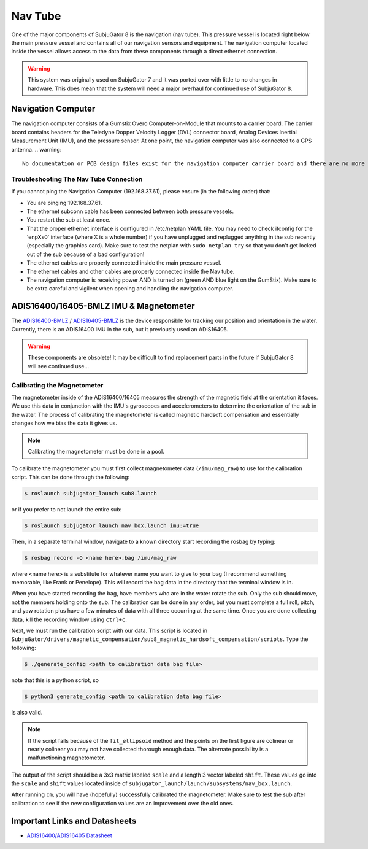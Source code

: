 ========
Nav Tube
========

One of the major components of SubjuGator 8 is the navigation (nav tube). This pressure vessel is located right below the main pressure vessel and contains all of our navigation sensors and equipment. The navigation computer located inside the vessel allows access to the data from these components through a direct ethernet connection.

.. warning::

     This system was originally used on SubjuGator 7 and it was ported over with little to no changes in hardware. This does mean that the system will need a major overhaul for continued use of SubjuGator 8.

Navigation Computer
===================

The navigation computer consists of a Gumstix Overo Computer-on-Module that mounts to a carrier board. The carrier board contains headers for the Teledyne Dopper Velocity Logger (DVL) connector board, Analog Devices Inertial Measurement Unit (IMU), and the pressure sensor. At one point, the navigation computer was also connected to a GPS antenna.
.. warning::

     No documentation or PCB design files exist for the navigation computer carrier board and there are no more functioning spare boards. Additionally, only the newer GumStix Overo COM boards are available to purchase (with a lead time of roughly 1 year) which may not be compatible with the current system. Be very careful when working inside of the navigation tube.

Troubleshooting The Nav Tube Connection
---------------------------------------

If you cannot ping the Navigation Computer (192.168.37.61), please ensure (in the following order) that:

* You are pinging 192.168.37.61.
* The ethernet subconn cable has been connected between both pressure vessels.
* You restart the sub at least once.
* That the proper ethernet interface is configured in /etc/netplan YAML file. You may need to check ifconfig for the 'enpXs0' interface (where X is a whole number) if you have unplugged and replugged anything in the sub recently (especially the graphics card). Make sure to test the netplan with ``sudo netplan try`` so that you don't get locked out of the sub because of a bad configuration!
* The ethernet cables are properly connected inside the main pressure vessel.
* The ethernet cables and other cables are properly connected inside the Nav tube.
* The navigation computer is receiving power AND is turned on (green AND blue light on the GumStix). Make sure to be extra careful and vigilent when opening and handling the navigation computer.

ADIS16400/16405-BMLZ IMU & Magnetometer
===========================================

The `ADIS16400-BMLZ <https://www.analog.com/en/products/adis16400.html#product-overview>`_ / `ADIS16405-BMLZ <https://www.analog.com/en/products/adis16405.html#product-overview>`_ is the device responsible for tracking our position and orientation in the water. Currently, there is an ADIS16400 IMU in the sub, but it previously used an ADIS16405.

.. warning::

    These components are obsolete! It may be difficult to find replacement parts in the future if SubjuGator 8 will see continued use...

Calibrating the Magnetometer
----------------------------

The magnetometer inside of the ADIS16400/16405 measures the strength of the magnetic field at the orientation it faces. We use this data in conjunction with the IMU's gyroscopes and accelerometers to determine the orientation of the sub in the water. The process of calibrating the magnetometer is called magnetic hardsoft compensation and essentially changes how we bias the data it gives us.

.. note::

    Calibrating the magnetometer must be done in a pool.

To calibrate the magnetometer you must first collect magnetometer data (``/imu/mag_raw``) to use for the calibration script. This can be done through the following:

.. code-block:: bash

   $ roslaunch subjugator_launch sub8.launch

or if you prefer to not launch the entire sub:

.. code-block:: bash

   $ roslaunch subjugator_launch nav_box.launch imu:=true

Then, in a separate terminal window, navigate to a known directory start recording the rosbag by typing:

.. code-block:: bash

   $ rosbag record -O <name here>.bag /imu/mag_raw

where <name here> is a substitute for whatever name you want to give to your bag (I recommend something memorable, like Frank or Penelope). This will record the bag data in the directory that the terminal window is in.

When you have started recording the bag, have members who are in the water rotate the sub. Only the sub should move, not the members holding onto the sub. The calibration can be done in any order, but you must complete a full roll, pitch, and yaw rotation plus have a few minutes of data with all three occurring at the same time. Once you are done collecting data, kill the recording window using ``ctrl+c``.

Next, we must run the calibration script with our data. This script is located in ``SubjuGator/drivers/magnetic_compensation/sub8_magnetic_hardsoft_compensation/scripts``. Type the following:

.. code-block:: bash

   $ ./generate_config <path to calibration data bag file>

note that this is a python script, so

.. code-block:: bash

   $ python3 generate_config <path to calibration data bag file>

is also valid.

.. note::

    If the script fails because of the ``fit_ellipsoid`` method and the points on the first figure are colinear or nearly colinear you may not have collected thorough enough data. The alternate possibility is a malfunctioning magnetometer.

The output of the script should be a 3x3 matrix labeled ``scale`` and a length 3 vector labeled ``shift``. These values go into the ``scale`` and ``shift`` values located inside of ``subjugator_launch/launch/subsystems/nav_box.launch``.

After running ``cm``, you will have (hopefully) successfully calibrated the magnetometer. Make sure to test the sub after calibration to see if the new configuration values are an improvement over the old ones.

Important Links and Datasheets
==============================

- `ADIS16400/ADIS16405 Datasheet <https://www.analog.com/media/en/technical-documentation/data-sheets/ADIS16400_16405.pdf>`_
